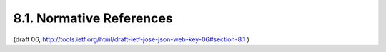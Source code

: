 8.1. Normative References
-----------------------------------


.. glossary::

   [JWA]      
              Jones, M., ":doc:`JSON Web Algorithms (JWA) <jwa>`", October 2012.

   [RFC2119]  
              Bradner, S., "Key words for use in RFCs to Indicate
              Requirement Levels", BCP 14, RFC 2119, March 1997.

   [RFC4627]  
              Crockford, D., "The application/json Media Type for
              JavaScript Object Notation (JSON)", RFC 4627, July 2006.

   [RFC4648]  
              Josefsson, S., "The Base16, Base32, and Base64 Data
              Encodings", RFC 4648, October 2006.

   [RFC5226]  
              Narten, T. and H. Alvestrand, "Guidelines for Writing an
              IANA Considerations Section in RFCs", BCP 26, RFC 5226,
              May 2008.
    

   [W3C.CR-xmldsig-core2-20120124]

              Roessler, T., Yiu, K., Solo, D., Reagle, J., Datta, P.,
              Eastlake, D., Hirsch, F., and S. Cantor, "XML Signature
              Syntax and Processing Version 2.0", World Wide Web
              Consortium CR CR-xmldsig-core2-20120124, January 2012,
              <http://www.w3.org/TR/2012/CR-xmldsig-core2-20120124>.


(draft 06, http://tools.ietf.org/html/draft-ietf-jose-json-web-key-06#section-8.1 )
